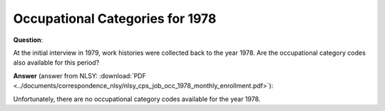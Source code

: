 
Occupational Categories for 1978
--------------------------------

**Question**:

At the initial interview in 1979, work histories were collected back to the
year 1978. Are the occupational category codes also available for this period?

**Answer** (answer from NLSY: :download:`PDF <../documents/correspondence_nlsy/nlsy_cps_job_occ_1978_monthly_enrollment.pdf>`):

Unfortunately, there are no occupational category codes available for the year
1978.
